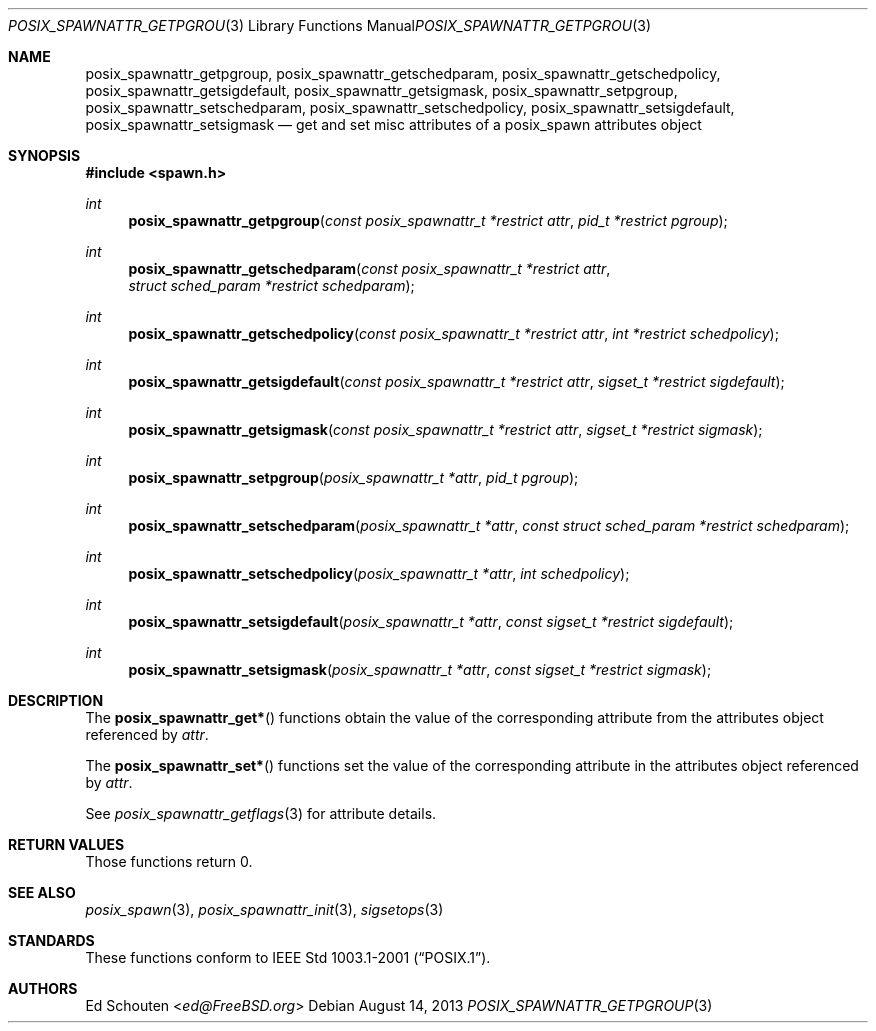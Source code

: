.\"	$OpenBSD: posix_spawnattr_getpgroup.3,v 1.7 2013/08/14 06:32:27 jmc Exp $
.\"
.\" Copyright (c) 2012 Marc Espie <espie@openbsd.org>
.\"
.\" Permission to use, copy, modify, and distribute this software for any
.\" purpose with or without fee is hereby granted, provided that the above
.\" copyright notice and this permission notice appear in all copies.
.\"
.\" THE SOFTWARE IS PROVIDED "AS IS" AND THE AUTHOR DISCLAIMS ALL WARRANTIES
.\" WITH REGARD TO THIS SOFTWARE INCLUDING ALL IMPLIED WARRANTIES OF
.\" MERCHANTABILITY AND FITNESS. IN NO EVENT SHALL THE AUTHOR BE LIABLE FOR
.\" ANY SPECIAL, DIRECT, INDIRECT, OR CONSEQUENTIAL DAMAGES OR ANY DAMAGES
.\" WHATSOEVER RESULTING FROM LOSS OF USE, DATA OR PROFITS, WHETHER IN AN
.\" ACTION OF CONTRACT, NEGLIGENCE OR OTHER TORTIOUS ACTION, ARISING OUT OF
.\" OR IN CONNECTION WITH THE USE OR PERFORMANCE OF THIS SOFTWARE.
.\"
.Dd $Mdocdate: August 14 2013 $
.Dt POSIX_SPAWNATTR_GETPGROUP 3
.Os
.Sh NAME
.Nm posix_spawnattr_getpgroup ,
.Nm posix_spawnattr_getschedparam ,
.Nm posix_spawnattr_getschedpolicy ,
.Nm posix_spawnattr_getsigdefault ,
.Nm posix_spawnattr_getsigmask ,
.Nm posix_spawnattr_setpgroup ,
.Nm posix_spawnattr_setschedparam ,
.Nm posix_spawnattr_setschedpolicy ,
.Nm posix_spawnattr_setsigdefault ,
.Nm posix_spawnattr_setsigmask
.Nd get and set misc attributes of a posix_spawn attributes object
.Sh SYNOPSIS
.In spawn.h
.Ft int
.Fn posix_spawnattr_getpgroup "const posix_spawnattr_t *restrict attr" "pid_t *restrict pgroup"
.Ft int
.Fn posix_spawnattr_getschedparam "const posix_spawnattr_t *restrict attr" "struct sched_param *restrict schedparam"
.Ft int
.Fn posix_spawnattr_getschedpolicy "const posix_spawnattr_t *restrict attr" "int *restrict schedpolicy"
.Ft int
.Fn posix_spawnattr_getsigdefault "const posix_spawnattr_t *restrict attr" "sigset_t *restrict sigdefault"
.Ft int
.Fn posix_spawnattr_getsigmask "const posix_spawnattr_t *restrict attr" "sigset_t *restrict sigmask"
.Ft int
.Fn posix_spawnattr_setpgroup "posix_spawnattr_t *attr" "pid_t pgroup"
.Ft int
.Fn posix_spawnattr_setschedparam "posix_spawnattr_t *attr" "const struct sched_param *restrict schedparam"
.Ft int
.Fn posix_spawnattr_setschedpolicy "posix_spawnattr_t *attr" "int schedpolicy"
.Ft int
.Fn posix_spawnattr_setsigdefault "posix_spawnattr_t *attr" "const sigset_t *restrict sigdefault"
.Ft int
.Fn posix_spawnattr_setsigmask "posix_spawnattr_t *attr" "const sigset_t *restrict sigmask"
.Sh DESCRIPTION
The
.Fn posix_spawnattr_get*
functions obtain the value of the corresponding attribute from the
attributes object referenced by
.Fa attr .
.Pp
The
.Fn posix_spawnattr_set*
functions set the value of the corresponding attribute in the
attributes object referenced by
.Fa attr .
.Pp
See
.Xr posix_spawnattr_getflags 3
for attribute details.
.Sh RETURN VALUES
Those functions return 0.
.Sh SEE ALSO
.Xr posix_spawn 3 ,
.Xr posix_spawnattr_init 3 ,
.Xr sigsetops 3
.Sh STANDARDS
These functions conform to
.St -p1003.1-2001 .
.Sh AUTHORS
.An Ed Schouten Aq Mt ed@FreeBSD.org
